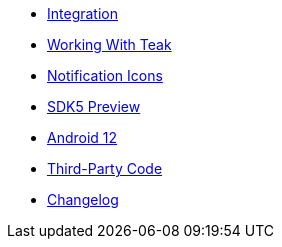 * xref:page$integration.adoc[Integration]
* xref:page$working-with-teak.adoc[Working With Teak]
* xref:page$notification-icon.adoc[Notification Icons]
* xref:page$sdk5.adoc[SDK5 Preview]
* xref:page$android-12.adoc[Android 12]
* xref:page$third-party.adoc[Third-Party Code]
* xref:changelog:page$changelog.adoc[Changelog]
